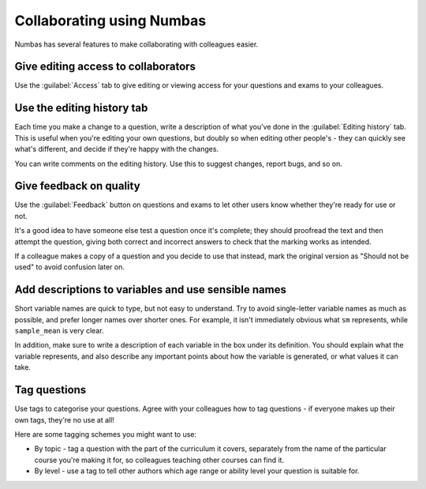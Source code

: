 Collaborating using Numbas
==========================

Numbas has several features to make collaborating with colleagues easier. 

Give editing access to collaborators
------------------------------------

.. image:: _static/images/screenshots/access_rights.png

Use the :guilabel:`Access` tab to give editing or viewing access for your questions and exams to your colleagues.

Use the editing history tab
---------------------------

.. image:: _static/images/screenshots/sample_editing_history.png

Each time you make a change to a question, write a description of what you've done in the :guilabel:`Editing history` tab. This is useful when you're editing your own questions, but doubly so when editing other people's - they can quickly see what's different, and decide if they're happy with the changes.

You can write comments on the editing history. Use this to suggest changes, report bugs, and so on.

Give feedback on quality
------------------------

.. image:: _static/images/screenshots/feedback_dropdown.png

Use the :guilabel:`Feedback` button on questions and exams to let other users know whether they're ready for use or not.

It's a good idea to have someone else test a question once it's complete; they should proofread the text and then attempt the question, giving both correct and incorrect answers to check that the marking works as intended. 

If a colleague makes a copy of a question and you decide to use that instead, mark the original version as "Should not be used" to avoid confusion later on.

Add descriptions to variables and use sensible names
----------------------------------------------------

.. image:: _static/images/screenshots/variable_description.png

Short variable names are quick to type, but not easy to understand. Try to avoid single-letter variable names as much as possible, and prefer longer names over shorter ones. For example, it isn't immediately obvious what ``sm`` represents, while ``sample_mean`` is very clear.

In addition, make sure to write a description of each variable in the box under its definition. You should explain what the variable represents, and also describe any important points about how the variable is generated, or what values it can take.

Tag questions
-----------------

Use tags to categorise your questions. Agree with your colleagues how to tag questions - if everyone makes up their own tags, they're no use at all!

Here are some tagging schemes you might want to use:

* By topic - tag a question with the part of the curriculum it covers, separately from the name of the particular course you're making it for, so colleagues teaching other courses can find it.
* By level - use a tag to tell other authors which age range or ability level your question is suitable for.

